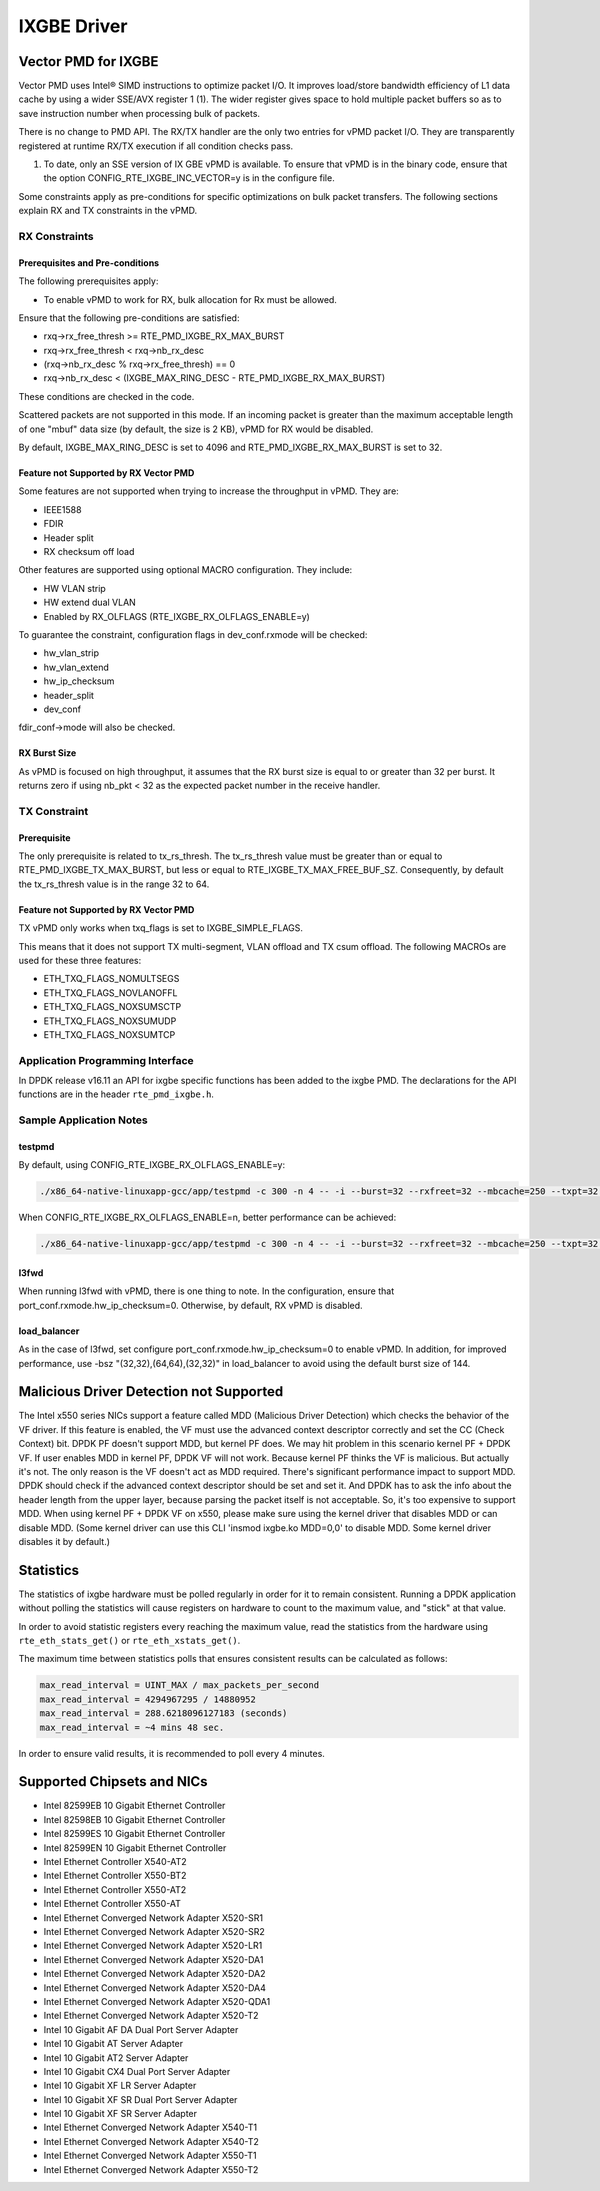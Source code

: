 ..  BSD LICENSE
    Copyright(c) 2010-2016 Intel Corporation. All rights reserved.
    All rights reserved.

    Redistribution and use in source and binary forms, with or without
    modification, are permitted provided that the following conditions
    are met:

    * Redistributions of source code must retain the above copyright
    notice, this list of conditions and the following disclaimer.
    * Redistributions in binary form must reproduce the above copyright
    notice, this list of conditions and the following disclaimer in
    the documentation and/or other materials provided with the
    distribution.
    * Neither the name of Intel Corporation nor the names of its
    contributors may be used to endorse or promote products derived
    from this software without specific prior written permission.

    THIS SOFTWARE IS PROVIDED BY THE COPYRIGHT HOLDERS AND CONTRIBUTORS
    "AS IS" AND ANY EXPRESS OR IMPLIED WARRANTIES, INCLUDING, BUT NOT
    LIMITED TO, THE IMPLIED WARRANTIES OF MERCHANTABILITY AND FITNESS FOR
    A PARTICULAR PURPOSE ARE DISCLAIMED. IN NO EVENT SHALL THE COPYRIGHT
    OWNER OR CONTRIBUTORS BE LIABLE FOR ANY DIRECT, INDIRECT, INCIDENTAL,
    SPECIAL, EXEMPLARY, OR CONSEQUENTIAL DAMAGES (INCLUDING, BUT NOT
    LIMITED TO, PROCUREMENT OF SUBSTITUTE GOODS OR SERVICES; LOSS OF USE,
    DATA, OR PROFITS; OR BUSINESS INTERRUPTION) HOWEVER CAUSED AND ON ANY
    THEORY OF LIABILITY, WHETHER IN CONTRACT, STRICT LIABILITY, OR TORT
    (INCLUDING NEGLIGENCE OR OTHERWISE) ARISING IN ANY WAY OUT OF THE USE
    OF THIS SOFTWARE, EVEN IF ADVISED OF THE POSSIBILITY OF SUCH DAMAGE.

IXGBE Driver
============

Vector PMD for IXGBE
--------------------

Vector PMD uses Intel® SIMD instructions to optimize packet I/O.
It improves load/store bandwidth efficiency of L1 data cache by using a wider SSE/AVX register 1 (1).
The wider register gives space to hold multiple packet buffers so as to save instruction number when processing bulk of packets.

There is no change to PMD API. The RX/TX handler are the only two entries for vPMD packet I/O.
They are transparently registered at runtime RX/TX execution if all condition checks pass.

1.  To date, only an SSE version of IX GBE vPMD is available.
    To ensure that vPMD is in the binary code, ensure that the option CONFIG_RTE_IXGBE_INC_VECTOR=y is in the configure file.

Some constraints apply as pre-conditions for specific optimizations on bulk packet transfers.
The following sections explain RX and TX constraints in the vPMD.

RX Constraints
~~~~~~~~~~~~~~

Prerequisites and Pre-conditions
^^^^^^^^^^^^^^^^^^^^^^^^^^^^^^^^

The following prerequisites apply:

*   To enable vPMD to work for RX, bulk allocation for Rx must be allowed.

Ensure that the following pre-conditions are satisfied:

*   rxq->rx_free_thresh >= RTE_PMD_IXGBE_RX_MAX_BURST

*   rxq->rx_free_thresh < rxq->nb_rx_desc

*   (rxq->nb_rx_desc % rxq->rx_free_thresh) == 0

*   rxq->nb_rx_desc  < (IXGBE_MAX_RING_DESC - RTE_PMD_IXGBE_RX_MAX_BURST)

These conditions are checked in the code.

Scattered packets are not supported in this mode.
If an incoming packet is greater than the maximum acceptable length of one "mbuf" data size (by default, the size is 2 KB),
vPMD for RX would be disabled.

By default, IXGBE_MAX_RING_DESC is set to 4096 and RTE_PMD_IXGBE_RX_MAX_BURST is set to 32.

Feature not Supported by RX Vector PMD
^^^^^^^^^^^^^^^^^^^^^^^^^^^^^^^^^^^^^^

Some features are not supported when trying to increase the throughput in vPMD.
They are:

*   IEEE1588

*   FDIR

*   Header split

*   RX checksum off load

Other features are supported using optional MACRO configuration. They include:

*   HW VLAN strip

*   HW extend dual VLAN

*   Enabled by RX_OLFLAGS (RTE_IXGBE_RX_OLFLAGS_ENABLE=y)


To guarantee the constraint, configuration flags in dev_conf.rxmode will be checked:

*   hw_vlan_strip

*   hw_vlan_extend

*   hw_ip_checksum

*   header_split

*   dev_conf

fdir_conf->mode will also be checked.

RX Burst Size
^^^^^^^^^^^^^

As vPMD is focused on high throughput, it assumes that the RX burst size is equal to or greater than 32 per burst.
It returns zero if using nb_pkt < 32 as the expected packet number in the receive handler.

TX Constraint
~~~~~~~~~~~~~

Prerequisite
^^^^^^^^^^^^

The only prerequisite is related to tx_rs_thresh.
The tx_rs_thresh value must be greater than or equal to RTE_PMD_IXGBE_TX_MAX_BURST,
but less or equal to RTE_IXGBE_TX_MAX_FREE_BUF_SZ.
Consequently, by default the tx_rs_thresh value is in the range 32 to 64.

Feature not Supported by RX Vector PMD
^^^^^^^^^^^^^^^^^^^^^^^^^^^^^^^^^^^^^^

TX vPMD only works when txq_flags is set to IXGBE_SIMPLE_FLAGS.

This means that it does not support TX multi-segment, VLAN offload and TX csum offload.
The following MACROs are used for these three features:

*   ETH_TXQ_FLAGS_NOMULTSEGS

*   ETH_TXQ_FLAGS_NOVLANOFFL

*   ETH_TXQ_FLAGS_NOXSUMSCTP

*   ETH_TXQ_FLAGS_NOXSUMUDP

*   ETH_TXQ_FLAGS_NOXSUMTCP

Application Programming Interface
~~~~~~~~~~~~~~~~~~~~~~~~~~~~~~~~~

In DPDK release v16.11 an API for ixgbe specific functions has been added to the ixgbe PMD.
The declarations for the API functions are in the header ``rte_pmd_ixgbe.h``.

Sample Application Notes
~~~~~~~~~~~~~~~~~~~~~~~~

testpmd
^^^^^^^

By default, using CONFIG_RTE_IXGBE_RX_OLFLAGS_ENABLE=y:

.. code-block:: console

    ./x86_64-native-linuxapp-gcc/app/testpmd -c 300 -n 4 -- -i --burst=32 --rxfreet=32 --mbcache=250 --txpt=32 --rxht=8 --rxwt=0 --txfreet=32 --txrst=32 --txqflags=0xf01

When CONFIG_RTE_IXGBE_RX_OLFLAGS_ENABLE=n, better performance can be achieved:

.. code-block:: console

    ./x86_64-native-linuxapp-gcc/app/testpmd -c 300 -n 4 -- -i --burst=32 --rxfreet=32 --mbcache=250 --txpt=32 --rxht=8 --rxwt=0 --txfreet=32 --txrst=32 --txqflags=0xf01 --disable-hw-vlan

l3fwd
^^^^^

When running l3fwd with vPMD, there is one thing to note.
In the configuration, ensure that port_conf.rxmode.hw_ip_checksum=0.
Otherwise, by default, RX vPMD is disabled.

load_balancer
^^^^^^^^^^^^^

As in the case of l3fwd, set configure port_conf.rxmode.hw_ip_checksum=0 to enable vPMD.
In addition, for improved performance, use -bsz "(32,32),(64,64),(32,32)" in load_balancer to avoid using the default burst size of 144.


Malicious Driver Detection not Supported
----------------------------------------

The Intel x550 series NICs support a feature called MDD (Malicious
Driver Detection) which checks the behavior of the VF driver.
If this feature is enabled, the VF must use the advanced context descriptor
correctly and set the CC (Check Context) bit.
DPDK PF doesn't support MDD, but kernel PF does. We may hit problem in this
scenario kernel PF + DPDK VF. If user enables MDD in kernel PF, DPDK VF will
not work. Because kernel PF thinks the VF is malicious. But actually it's not.
The only reason is the VF doesn't act as MDD required.
There's significant performance impact to support MDD. DPDK should check if
the advanced context descriptor should be set and set it. And DPDK has to ask
the info about the header length from the upper layer, because parsing the
packet itself is not acceptable. So, it's too expensive to support MDD.
When using kernel PF + DPDK VF on x550, please make sure using the kernel
driver that disables MDD or can disable MDD. (Some kernel driver can use
this CLI 'insmod ixgbe.ko MDD=0,0' to disable MDD. Some kernel driver disables
it by default.)


Statistics
----------

The statistics of ixgbe hardware must be polled regularly in order for it to
remain consistent. Running a DPDK application without polling the statistics will
cause registers on hardware to count to the maximum value, and "stick" at
that value.

In order to avoid statistic registers every reaching the maximum value,
read the statistics from the hardware using ``rte_eth_stats_get()`` or
``rte_eth_xstats_get()``.

The maximum time between statistics polls that ensures consistent results can
be calculated as follows:

.. code-block:: c

  max_read_interval = UINT_MAX / max_packets_per_second
  max_read_interval = 4294967295 / 14880952
  max_read_interval = 288.6218096127183 (seconds)
  max_read_interval = ~4 mins 48 sec.

In order to ensure valid results, it is recommended to poll every 4 minutes.


Supported Chipsets and NICs
---------------------------

- Intel 82599EB 10 Gigabit Ethernet Controller
- Intel 82598EB 10 Gigabit Ethernet Controller
- Intel 82599ES 10 Gigabit Ethernet Controller
- Intel 82599EN 10 Gigabit Ethernet Controller
- Intel Ethernet Controller X540-AT2
- Intel Ethernet Controller X550-BT2
- Intel Ethernet Controller X550-AT2
- Intel Ethernet Controller X550-AT
- Intel Ethernet Converged Network Adapter X520-SR1
- Intel Ethernet Converged Network Adapter X520-SR2
- Intel Ethernet Converged Network Adapter X520-LR1
- Intel Ethernet Converged Network Adapter X520-DA1
- Intel Ethernet Converged Network Adapter X520-DA2
- Intel Ethernet Converged Network Adapter X520-DA4
- Intel Ethernet Converged Network Adapter X520-QDA1
- Intel Ethernet Converged Network Adapter X520-T2
- Intel 10 Gigabit AF DA Dual Port Server Adapter
- Intel 10 Gigabit AT Server Adapter
- Intel 10 Gigabit AT2 Server Adapter
- Intel 10 Gigabit CX4 Dual Port Server Adapter
- Intel 10 Gigabit XF LR Server Adapter
- Intel 10 Gigabit XF SR Dual Port Server Adapter
- Intel 10 Gigabit XF SR Server Adapter
- Intel Ethernet Converged Network Adapter X540-T1
- Intel Ethernet Converged Network Adapter X540-T2
- Intel Ethernet Converged Network Adapter X550-T1
- Intel Ethernet Converged Network Adapter X550-T2
